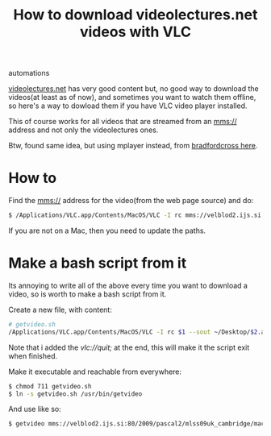 #+TITLE: How to download videolectures.net videos with VLC
#+HTML: <category> automations </category>

[[http://videolectures.net/][videolectures.net]] has very good content but, no good way to download the videos(at least as of now), and sometimes you want to watch them offline, so here's a way to dowload them if you have VLC video player installed.

This of course works for all videos that are streamed from an mms:// address and not only the videolectures ones.

Btw, found same idea, but using mplayer instead, from [[http://measuringmeasures.blogspot.com/2009/12/downloading-from-videolecturesnet.html][bradfordcross here]].

* How to

Find the mms:// address for the video(from the web page source) and do:

#+BEGIN_SRC sh
$ /Applications/VLC.app/Contents/MacOS/VLC -I rc mms://velblod2.ijs.si:80/2009/pascal2/mlss09uk_cambridge/mackay_it/mlss09uk_mackay_it_01.wmv --sout ~/Desktop/information-theory.avi
#+END_SRC

If you are not on a Mac, then you need to update the paths.

* Make a bash script from it

Its annoying to write all of the above every time you want to download a video, so is worth to make a bash script from it.

Create a new file, with content:

#+BEGIN_SRC sh
# getvideo.sh 
/Applications/VLC.app/Contents/MacOS/VLC -I rc $1 --sout ~/Desktop/$2.avi vlc://quit;
#+END_SRC
Note that i added the /vlc://quit;/ at the end, this will make it the script exit when finished.

Make it executable and reachable from everywhere:

#+BEGIN_SRC sh
$ chmod 711 getvideo.sh 
$ ln -s getvideo.sh /usr/bin/getvideo
#+END_SRC

And use like so:

#+BEGIN_SRC sh
$ getvideo mms://velblod2.ijs.si:80/2009/pascal2/mlss09uk_cambridge/mackay_it/mlss09uk_mackay_it_01.wmv information-theory
#+END_SRC
